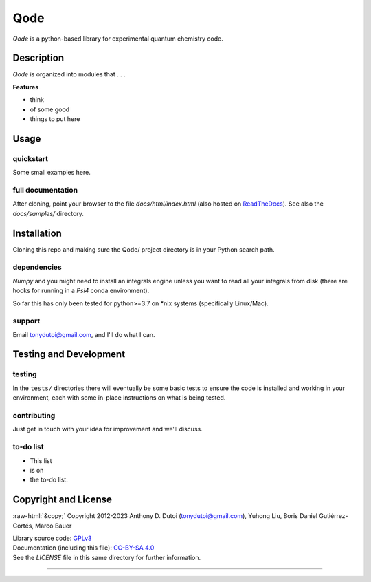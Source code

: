 ..
    (C) Copyright 2020 Anthony D. Dutoi
    This file is licensed under a Creative Commons Attribution-ShareAlike 4.0
    International License (see http://creativecommons.org/licenses/by-sa/4.0/)



.. role::  raw-html(raw)
    :format: html

Qode
================================================================================

*Qode* is a python-based library for experimental quantum chemistry code.



Description
-----------

*Qode* is organized into modules that . . .

**Features**

* think
* of some good
* things to put here



Usage
-----

quickstart
^^^^^^^^^^

Some small examples here.

full documentation
^^^^^^^^^^^^^^^^^^

After cloning, point your browser to the file `docs/html/index.html` 
(also hosted on 
`ReadTheDocs <https://qode.readthedocs.io/en/latest/>`_).
See also the `docs/samples/` directory.



Installation
------------

Cloning this repo and making sure the Qode/ project directory is in your Python
search path.

dependencies
^^^^^^^^^^^^

*Numpy* and you might need to install an integrals engine unless you want to read
all your integrals from disk (there are hooks for running in a *Psi4* conda environment).

So far this has only been tested for python>=3.7 on *nix systems (specifically
Linux/Mac).

support
^^^^^^^

Email tonydutoi@gmail.com, and I'll do what I can.



Testing and Development
-----------------------

testing
^^^^^^^

In the ``tests/`` directories there will eventually be some basic tests
to ensure the code is installed and working in your environment,
each with some in-place instructions on what is being tested.

contributing
^^^^^^^^^^^^

Just get in touch with your idea for improvement and we'll discuss.

to-do list
^^^^^^^^^^

* This list
* is on
* the to-do list.



Copyright and License
---------------------

:raw-html:`&copy;` Copyright 2012-2023 Anthony D. Dutoi (tonydutoi@gmail.com), Yuhong Liu, Boris Daniel Gutiérrez-Cortés, Marco Bauer

| Library source code:  `GPLv3 <http://www.gnu.org/licenses/>`_
| Documentation (including this file): `CC-BY-SA 4.0 <http://creativecommons.org/licenses/by-sa/4.0/>`_
| See the `LICENSE` file in this same directory for further information.



----

.. raw:: html

    <p>
    <br />
    &copy; Copyright 2023 Anthony D. Dutoi
    <br />
    <a rel="license" href="http://creativecommons.org/licenses/by-sa/4.0/">
    <img alt="Creative Commons License" style="border-width:0" src="https://i.creativecommons.org/l/by-sa/4.0/88x31.png" />
    </a>
    &nbsp; This documentation and its components (text, images, and code) are licensed under a
    <a rel="license" href="http://creativecommons.org/licenses/by-sa/4.0/">
    Creative Commons Attribution-ShareAlike 4.0 International License
    </a>.
    </p>
